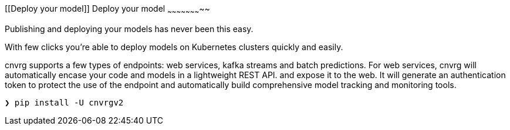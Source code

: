 [[Deploy your model]]
Deploy your model
~~~~~~~~~~~~~~~~~~~~~~~

Publishing and deploying your models has never been this easy. 

With few clicks you're able to deploy models on Kubernetes clusters quickly and easily.

cnvrg supports a few types of endpoints: web services, kafka streams and batch predictions.
For web services, cnvrg will automatically encase your code and models in a lightweight REST API. and expose it to the web. It will generate an authentication token to protect the use of the endpoint and automatically build comprehensive model tracking and monitoring tools.

[source,shell]
----
❯ pip install -U cnvrgv2
----
